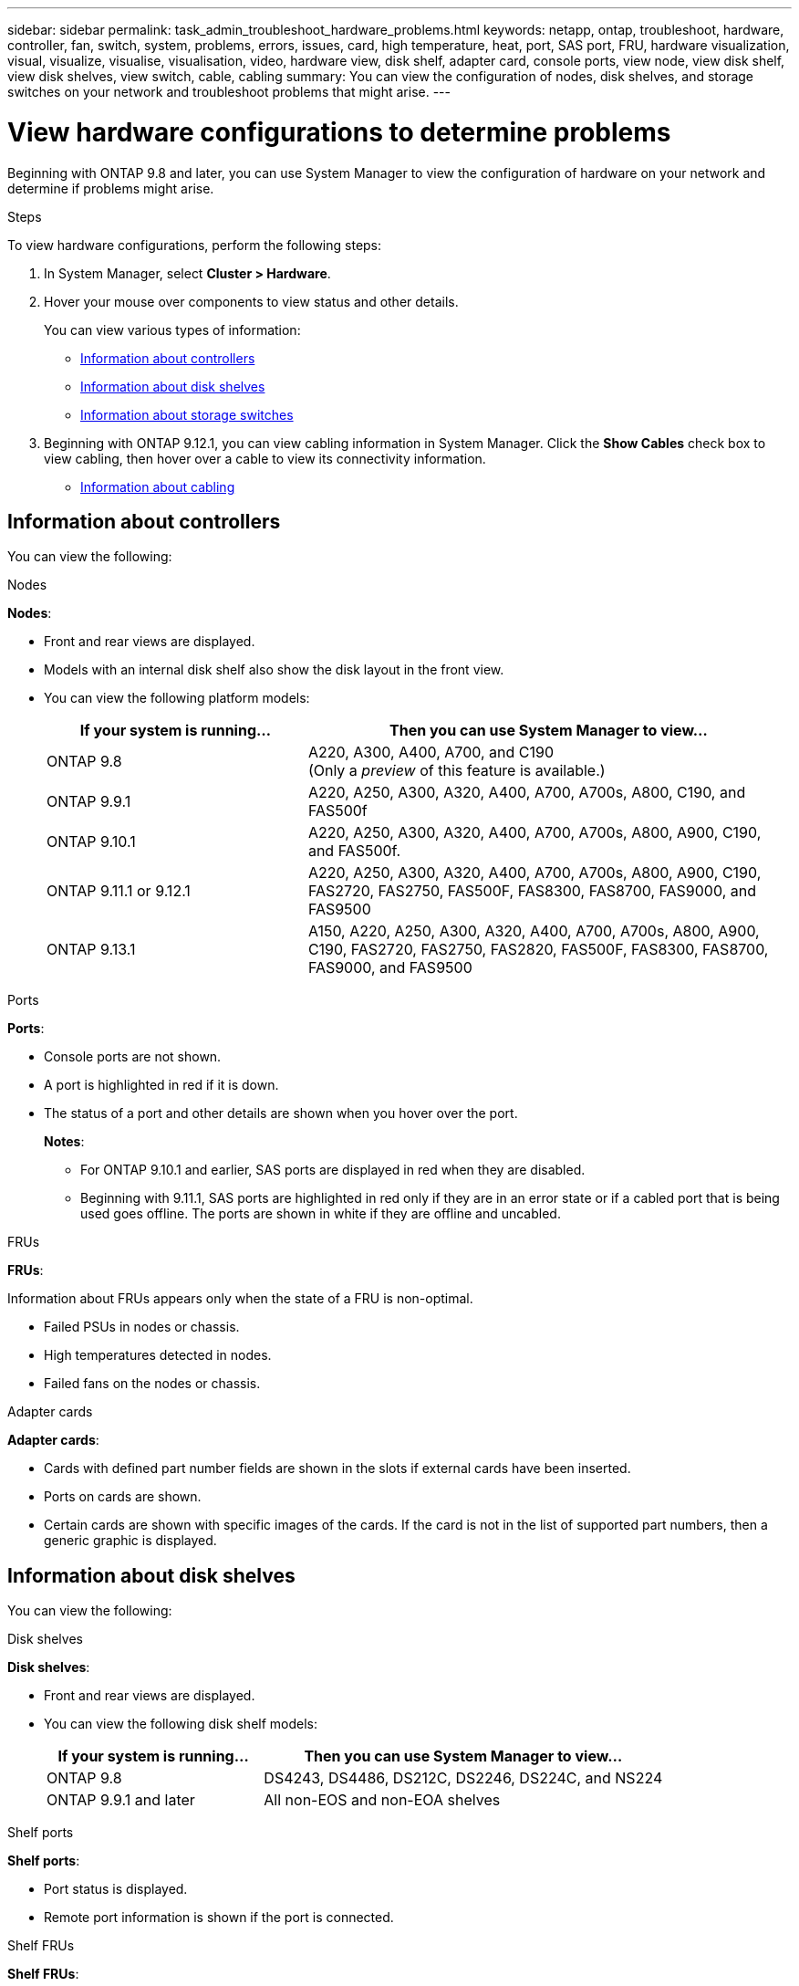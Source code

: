 ---
sidebar: sidebar
permalink: task_admin_troubleshoot_hardware_problems.html
keywords: netapp, ontap, troubleshoot, hardware, controller, fan, switch, system, problems, errors, issues, card, high temperature, heat, port, SAS port, FRU, hardware visualization, visual, visualize, visualise, visualisation, video, hardware view, disk shelf, adapter card, console ports, view node, view disk shelf, view disk shelves, view switch, cable, cabling
summary: You can view the configuration of nodes, disk shelves, and storage switches on your network and troubleshoot problems that might arise.
---

= View hardware configurations to determine problems
:toc: macro
:toclevels: 1
:hardbreaks:
:nofooter:
:icons: font
:linkattrs:
:imagesdir: ./media/

[.lead]
Beginning with ONTAP 9.8 and later, you can use System Manager to view the configuration of hardware on your network and determine if problems might arise.

.Steps

To view hardware configurations, perform the following steps:

. In System Manager, select *Cluster > Hardware*.

. Hover your mouse over components to view status and other details.
+
You can view various types of information:
+
* <<Information about controllers>>
* <<Information about disk shelves>>
* <<Information about storage switches>>

. Beginning with ONTAP 9.12.1, you can view cabling information in System Manager. Click the *Show Cables* check box to view cabling, then hover over a cable to view its connectivity information.
+
* <<Information about cabling>>

== Information about controllers

You can view the following:

[role="tabbed-block"]
====

.Nodes
--
*Nodes*:

* Front and rear views are displayed.
* Models with an internal disk shelf also show the disk layout in the front view.
* You can view the following platform models:
+
[cols="35,65"]
|===

h| If your system is running... h| Then you can use System Manager to view...

a| ONTAP 9.8
a| A220, A300, A400, A700, and C190
(Only a _preview_ of this feature is available.)

a| ONTAP 9.9.1
a| A220, A250, A300, A320, A400, A700, A700s, A800, C190, and FAS500f

a| ONTAP 9.10.1
a| A220, A250, A300, A320, A400, A700, A700s, A800, A900, C190, and FAS500f.

a| ONTAP 9.11.1 or 9.12.1
a| A220, A250, A300, A320, A400, A700, A700s, A800, A900, C190, FAS2720, FAS2750, FAS500F, FAS8300, FAS8700, FAS9000, and FAS9500

a| ONTAP 9.13.1
a| A150, A220, A250, A300, A320, A400, A700, A700s, A800, A900, C190, FAS2720, FAS2750, FAS2820, FAS500F, FAS8300, FAS8700, FAS9000, and FAS9500
|===

--

.Ports
--
*Ports*:

* Console ports are not shown.
* A port is highlighted in red if it is down.
* The status of a port and other details are shown when you hover over the port.
+
*Notes*:
+
** For ONTAP 9.10.1 and earlier, SAS ports are displayed in red when they are disabled.
** Beginning with 9.11.1, SAS ports are highlighted in red only if they are in an error state or if a cabled port that is being used goes offline.  The ports are shown in white if they are offline and uncabled.
--

.FRUs
--
*FRUs*:

Information about FRUs appears only when the state of a FRU is non-optimal.

* Failed PSUs in nodes or chassis.
* High temperatures detected in nodes.
* Failed fans on the nodes or chassis.
--

.Adapter cards
--
*Adapter cards*:

* Cards with defined part number fields are shown in the slots if external cards have been inserted.
* Ports on cards are shown.
* Certain cards are shown with specific images of the cards.  If the card is not in the list of supported part numbers, then a generic graphic is displayed.
--
====

== Information about disk shelves

You can view the following:

[role="tabbed-block"]
====

.Disk shelves
--
*Disk shelves*:

* Front and rear views are displayed.
* You can view the following disk shelf models:
+
[cols="35,65"]
|===

h| If your system is running... h| Then you can use System Manager to view...

|ONTAP 9.8
|DS4243, DS4486, DS212C, DS2246, DS224C, and NS224

|ONTAP 9.9.1 and later
|All non-EOS and non-EOA shelves
|===
--

.Shelf ports
--
*Shelf ports*:

* Port status is displayed.
* Remote port information is shown if the port is connected.

--

.Shelf FRUs
--
*Shelf FRUs*:

* PSU failure information is shown.
--
====

== Information about storage switches

You can view the following:

[role="tabbed-block"]
====
.Storage switches
--
*Storage switches*:

* The display shows switches that act as storage switches used to connect shelves to nodes.
* Beginning with ONTAP 9.9.1, System Manager displays information about a switch that acts as both a storage switch and a cluster, which can also be shared between nodes of an HA pair.
* The following information is displayed:
+
** Switch name
** IP address
** Serial number
** SNMP version
** System version
* You can view the following storage switch models:
+
[cols="35,65"]
|===

h| If your system is running... h| Then you can use System Manager to view...

|ONTAP 9.8
|Cisco Nexus 3232C Switch

|ONTAP 9.9.1 and 9.10.1
|Cisco Nexus 3232C Switch
Cisco Nexus 9336C-FX2 Switch

|ONTAP 9.11.1 or later
|Cisco Nexus 3232C Switch
Cisco Nexus 9336C-FX2 Switch
Mellanox SN2100 Switch

|===
--

.Storage switch ports
--
*Storage switch ports*

* The following information is displayed:
+
** Identity name
** Identity index
** State
** Remote connection
** Other details
--
====

== Information about cabling

Beginning with ONTAP 9.12.1, you can view the following cabling information:

* *Cabling* between controllers, switches, and shelves when no storage bridges are used.
* *Connectivity* that shows the IDs and MAC addresses of the ports on either end of the cable.

// 2020 Oct 09, BURT 1346974
// 2021 Dec 07, BURT 1430515
// 2021 Mar 30, JIRA IE-236
// 2021 Mar 31, JIRA IE-237
// 2021 Apr 01, JIRA IE-485
// 2021 Apr 04, BURT 1363405
// 2021 Apr 19, JIRA IE-485
// 2021 May 04, JIRA IE-237 
// 2021 Jun 09, BURT 1473839
// 2022 Oct 04, ONTAPDOC-586 
// 2023 Jun 02, ONTAPDOC-969
